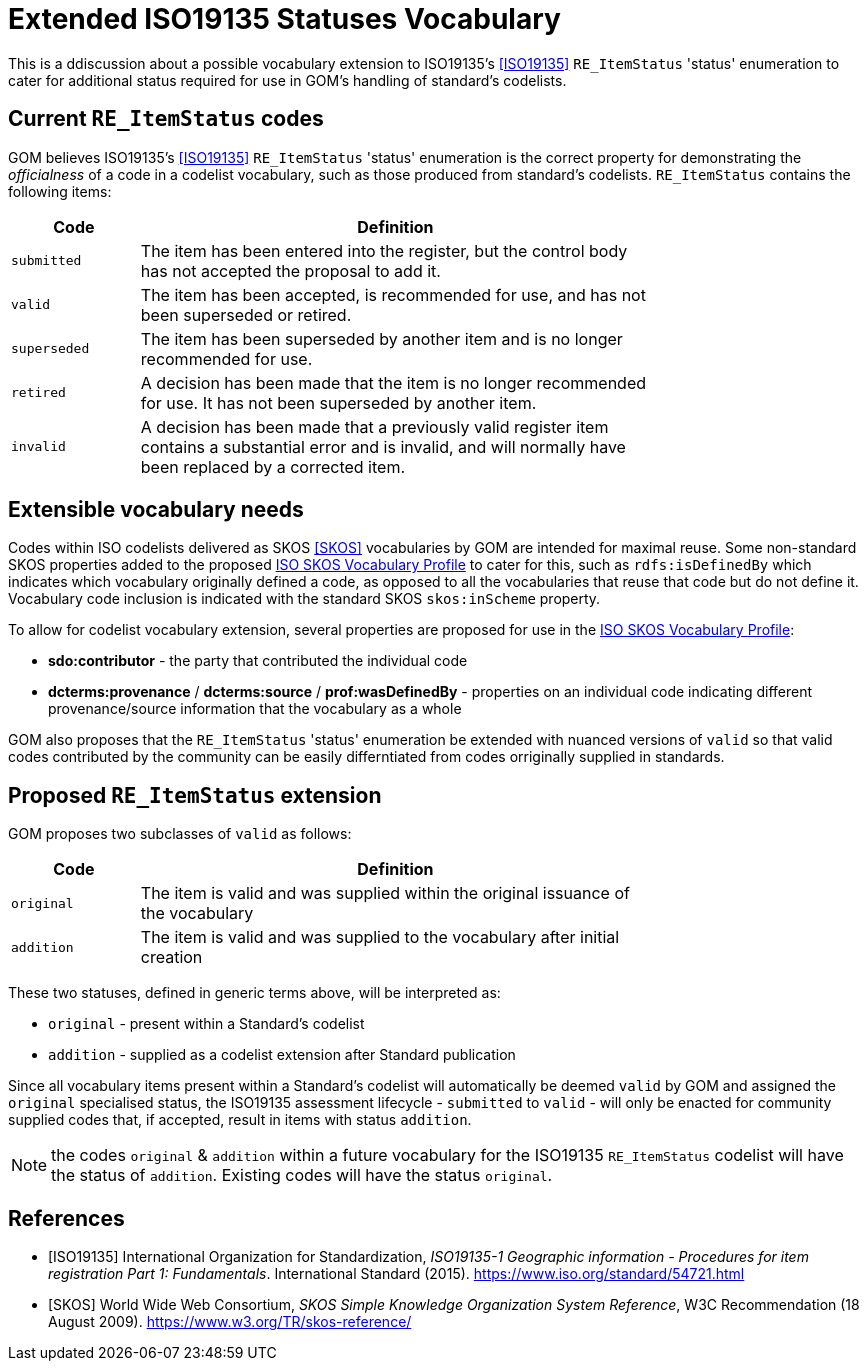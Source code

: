= Extended ISO19135 Statuses Vocabulary

This is a ddiscussion about a possible vocabulary extension to ISO19135's <<ISO19135>> `RE_ItemStatus` 'status' enumeration to cater for additional status required for use in GOM's handling of standard's codelists.

== Current `RE_ItemStatus` codes

GOM believes ISO19135's <<ISO19135>> `RE_ItemStatus` 'status' enumeration is the correct property for demonstrating the _officialness_ of a code in a codelist vocabulary, such as those produced from standard's codelists. `RE_ItemStatus` contains the following items:

[width="75%", cols="1,4"]
|===
| Code | Definition

| `submitted` | The item has been entered into the register, but the control body has not accepted the proposal to add it. 
| `valid` | The item has been accepted, is recommended for use, and has not been superseded or retired.
| `superseded` |The item has been superseded by another item and is no longer recommended for use.
| `retired` | A decision has been made that the item is no longer recommended for use. It has not been superseded by another item.
| `invalid` | A decision has been made that a previously valid register item contains a substantial error and is invalid, and will normally have been replaced by a corrected item.
|===

== Extensible vocabulary needs

Codes within ISO codelists delivered as SKOS <<SKOS>> vocabularies by GOM are intended for maximal reuse. Some non-standard SKOS properties added to the proposed https://iso-tc211.github.io/GOM/vocab-profile/[ISO SKOS Vocabulary Profile] to cater for this, such as `rdfs:isDefinedBy` which indicates which vocabulary originally defined a code, as opposed to all the vocabularies that reuse that code but do not define it. Vocabulary code inclusion is indicated with the standard SKOS `skos:inScheme` property.

To allow for codelist vocabulary extension, several properties are proposed for use in the https://iso-tc211.github.io/GOM/vocab-profile/[ISO SKOS Vocabulary Profile]:

* *sdo:contributor* - the party that contributed the individual code
* *dcterms:provenance* / *dcterms:source* / *prof:wasDefinedBy* - properties on an individual code indicating different provenance/source information that the vocabulary as a whole

GOM also proposes that the `RE_ItemStatus` 'status' enumeration be extended with nuanced versions of `valid` so that valid codes contributed by the community can be easily differntiated from codes orriginally supplied in standards.

== Proposed `RE_ItemStatus` extension 

GOM proposes two subclasses of `valid` as follows:

[width="75%", cols="1,4"]
|===
| Code | Definition

| `original` | The item is valid and was supplied within the original issuance of the vocabulary
| `addition` | The item is valid and was supplied to the vocabulary after initial creation
|===

These two statuses, defined in generic terms above, will be interpreted as:

* `original` - present within a Standard's codelist
* `addition` - supplied as a codelist extension after Standard publication

Since all vocabulary items present within a Standard's codelist will automatically be deemed `valid` by GOM and assigned the `original` specialised status, the ISO19135 assessment lifecycle - `submitted` to `valid` - will only be enacted for community supplied codes that, if accepted, result in items with status `addition`.

NOTE: the codes `original` & `addition` within a future vocabulary for the ISO19135 `RE_ItemStatus` codelist will have the status of `addition`. Existing codes will have the status `original`.


== References

* [[ISO19153]] [ISO19135] International Organization for Standardization, _ISO19135-1 Geographic information - Procedures for item registration Part 1: Fundamentals_. International Standard (2015). https://www.iso.org/standard/54721.html

* [[SKOS]] [SKOS] World Wide Web Consortium, _SKOS Simple Knowledge Organization System Reference_, W3C Recommendation (18 August 2009). https://www.w3.org/TR/skos-reference/
